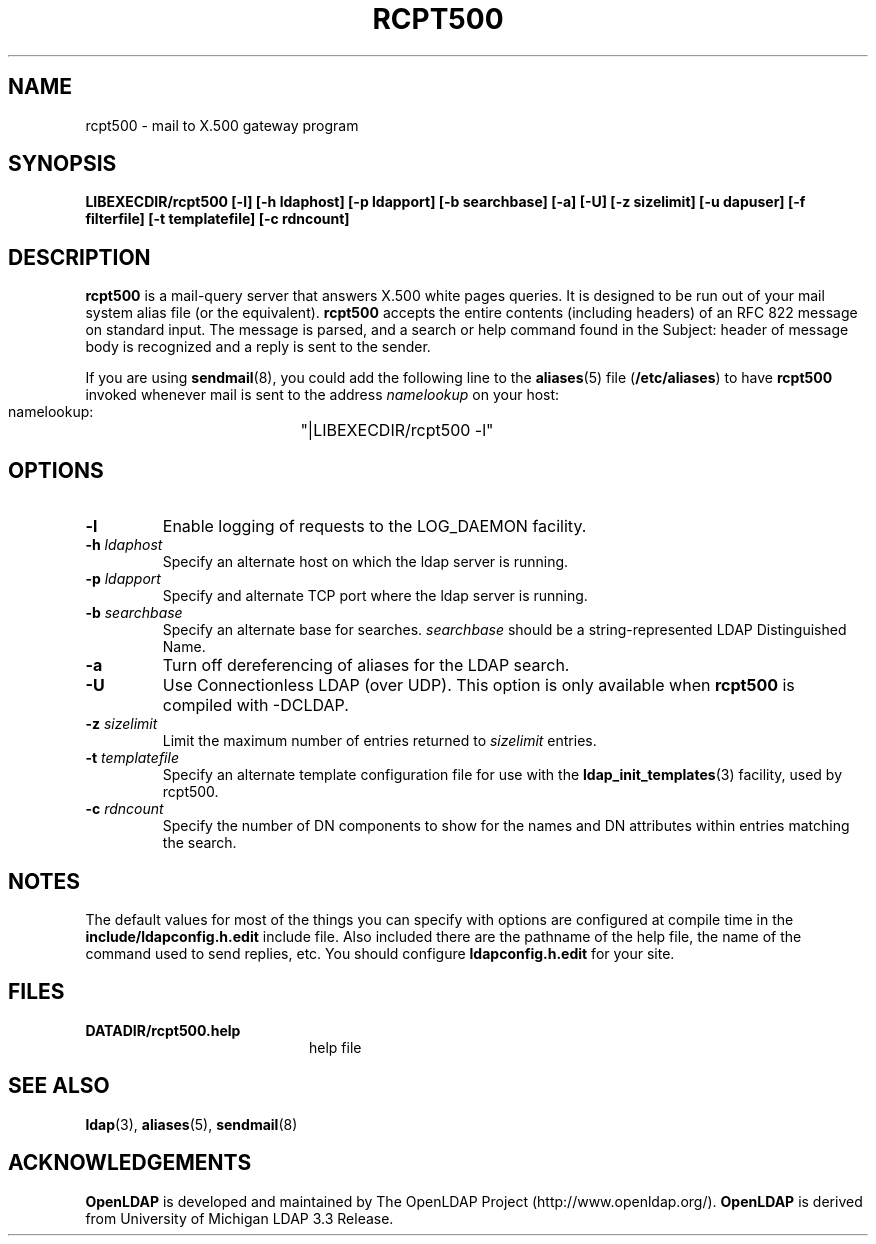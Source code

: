 .TH RCPT500 8C "20 August 2000" "OpenLDAP LDVERSION"
.\" $OpenLDAP: pkg/ldap/doc/man/man8/rcpt500.8,v 1.4.8.3 2002/01/04 20:38:14 kurt Exp $
.\" Copyright 1998-2002 The OpenLDAP Foundation All Rights Reserved.
.\" Copying restrictions apply.  See COPYRIGHT/LICENSE.
.SH NAME
rcpt500 \- mail to X.500 gateway program
.SH SYNOPSIS
.B LIBEXECDIR/rcpt500 [\-l] [\-h ldaphost] [\-p ldapport]
.B [\-b searchbase] [\-a] [\-U] [\-z sizelimit] [\-u dapuser]
.B [\-f filterfile] [\-t templatefile] [\-c rdncount]
.SH DESCRIPTION
.B rcpt500
is a mail-query server that answers X.500 white pages queries.  It is
designed to be run out of your mail system alias file (or the equivalent).
.B rcpt500
accepts the entire contents (including headers) of an RFC 822
message on standard input.  The message is parsed, and a search or help
command found in the Subject: header of message body is recognized and
a reply is sent to the sender.
.LP
If you are using
.BR sendmail (8),
you could add the following line to the
.BR aliases (5)
file
.RB ( /etc/aliases )
to have
.B rcpt500
invoked whenever mail is sent to the address \fInamelookup\fP on your host:
.nf
.fi
.ft tt
    namelookup:	"|LIBEXECDIR/rcpt500 -l"
.ft
.fi
.SH OPTIONS
.TP
.B \-l
Enable logging of requests to the LOG_DAEMON facility.
.TP
.BI \-h " ldaphost"
Specify an alternate host on which the ldap server is running.
.TP
.BI \-p " ldapport"
Specify and alternate TCP port where the ldap server is running.
.TP
.BI \-b " searchbase"
Specify an alternate base for searches.  \fIsearchbase\fP should be
a string-represented LDAP Distinguished Name.
.TP
.B \-a
Turn off dereferencing of aliases for the LDAP search.
.TP
.B \-U
Use Connectionless LDAP (over UDP).  This option is only available when
.B rcpt500
is compiled with -DCLDAP.
.TP
.BI \-z " sizelimit"
Limit the maximum number of entries returned to \fIsizelimit\fP
entries.
.TP
.BI \-t " templatefile"
Specify an alternate template configuration file for use with the
.BR ldap_init_templates (3)
facility, used by rcpt500.
.TP
.BI \-c " rdncount"
Specify the number of DN components to show for the names and DN attributes
within entries matching the search.
.SH NOTES
The default values for most of the things you can specify with options
are configured at compile time in the
.B include/ldapconfig.h.edit
include
file.  Also included there are the pathname of the help file, the name
of the command used to send replies, etc.  You should configure
.B ldapconfig.h.edit
for your site.
.SH FILES
.PD 0
.TP 20
.B DATADIR/rcpt500.help
help file
.PD
.SH "SEE ALSO"
.BR ldap (3),
.BR aliases (5),
.BR sendmail (8)
.SH ACKNOWLEDGEMENTS
.B	OpenLDAP
is developed and maintained by The OpenLDAP Project (http://www.openldap.org/).
.B	OpenLDAP
is derived from University of Michigan LDAP 3.3 Release.  
